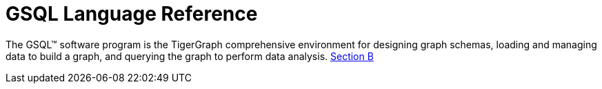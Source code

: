 = GSQL Language Reference
:page-aliases: betterintro.adoc

The GSQL™ software program is the TigerGraph comprehensive environment for designing graph schemas, loading and managing data to build a graph, and querying the graph to perform data analysis.
xref:appendix:cheat-sheets.adoc[Section B]













